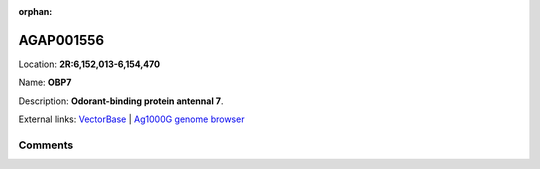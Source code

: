 :orphan:



AGAP001556
==========

Location: **2R:6,152,013-6,154,470**

Name: **OBP7**

Description: **Odorant-binding protein antennal 7**.

External links:
`VectorBase <https://www.vectorbase.org/Anopheles_gambiae/Gene/Summary?g=AGAP001556>`_ |
`Ag1000G genome browser <https://www.malariagen.net/apps/ag1000g/phase1-AR3/index.html?genome_region=2R:6152013-6154470#genomebrowser>`_





Comments
--------


.. raw:: html

    <div id="disqus_thread"></div>
    <script>
    
    var disqus_config = function () {
        this.page.identifier = '/gene/AGAP001556';
    };
    
    (function() { // DON'T EDIT BELOW THIS LINE
    var d = document, s = d.createElement('script');
    s.src = 'https://agam-selection-atlas.disqus.com/embed.js';
    s.setAttribute('data-timestamp', +new Date());
    (d.head || d.body).appendChild(s);
    })();
    </script>
    <noscript>Please enable JavaScript to view the <a href="https://disqus.com/?ref_noscript">comments.</a></noscript>


